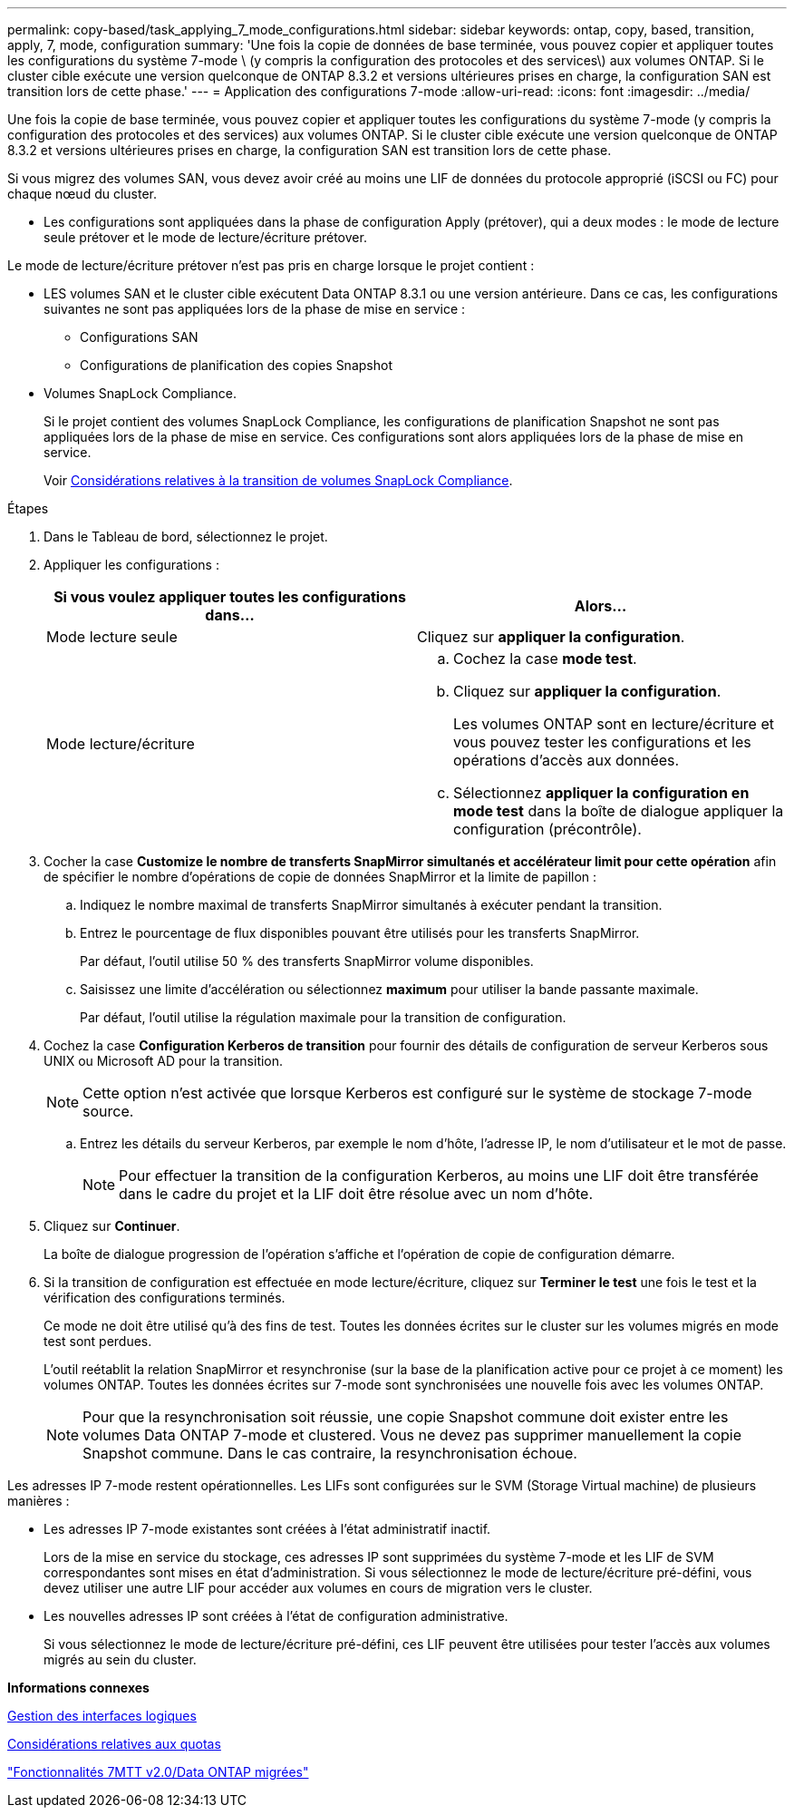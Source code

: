 ---
permalink: copy-based/task_applying_7_mode_configurations.html 
sidebar: sidebar 
keywords: ontap, copy, based, transition, apply, 7, mode, configuration 
summary: 'Une fois la copie de données de base terminée, vous pouvez copier et appliquer toutes les configurations du système 7-mode \ (y compris la configuration des protocoles et des services\) aux volumes ONTAP. Si le cluster cible exécute une version quelconque de ONTAP 8.3.2 et versions ultérieures prises en charge, la configuration SAN est transition lors de cette phase.' 
---
= Application des configurations 7-mode
:allow-uri-read: 
:icons: font
:imagesdir: ../media/


[role="lead"]
Une fois la copie de base terminée, vous pouvez copier et appliquer toutes les configurations du système 7-mode (y compris la configuration des protocoles et des services) aux volumes ONTAP. Si le cluster cible exécute une version quelconque de ONTAP 8.3.2 et versions ultérieures prises en charge, la configuration SAN est transition lors de cette phase.

Si vous migrez des volumes SAN, vous devez avoir créé au moins une LIF de données du protocole approprié (iSCSI ou FC) pour chaque nœud du cluster.

* Les configurations sont appliquées dans la phase de configuration Apply (prétover), qui a deux modes : le mode de lecture seule prétover et le mode de lecture/écriture prétover.


Le mode de lecture/écriture prétover n'est pas pris en charge lorsque le projet contient :

* LES volumes SAN et le cluster cible exécutent Data ONTAP 8.3.1 ou une version antérieure. Dans ce cas, les configurations suivantes ne sont pas appliquées lors de la phase de mise en service :
+
** Configurations SAN
** Configurations de planification des copies Snapshot


* Volumes SnapLock Compliance.
+
Si le projet contient des volumes SnapLock Compliance, les configurations de planification Snapshot ne sont pas appliquées lors de la phase de mise en service. Ces configurations sont alors appliquées lors de la phase de mise en service.

+
Voir xref:concept_considerations_for_transitioning_of_snaplock_compliance_volumes.adoc[Considérations relatives à la transition de volumes SnapLock Compliance].



.Étapes
. Dans le Tableau de bord, sélectionnez le projet.
. Appliquer les configurations :
+
|===
| Si vous voulez appliquer toutes les configurations dans... | Alors... 


 a| 
Mode lecture seule
 a| 
Cliquez sur *appliquer la configuration*.



 a| 
Mode lecture/écriture
 a| 
.. Cochez la case *mode test*.
.. Cliquez sur *appliquer la configuration*.
+
Les volumes ONTAP sont en lecture/écriture et vous pouvez tester les configurations et les opérations d'accès aux données.

.. Sélectionnez *appliquer la configuration en mode test* dans la boîte de dialogue appliquer la configuration (précontrôle).


|===
. Cocher la case *Customize le nombre de transferts SnapMirror simultanés et accélérateur limit pour cette opération* afin de spécifier le nombre d'opérations de copie de données SnapMirror et la limite de papillon :
+
.. Indiquez le nombre maximal de transferts SnapMirror simultanés à exécuter pendant la transition.
.. Entrez le pourcentage de flux disponibles pouvant être utilisés pour les transferts SnapMirror.
+
Par défaut, l'outil utilise 50 % des transferts SnapMirror volume disponibles.

.. Saisissez une limite d'accélération ou sélectionnez *maximum* pour utiliser la bande passante maximale.
+
Par défaut, l'outil utilise la régulation maximale pour la transition de configuration.



. Cochez la case *Configuration Kerberos de transition* pour fournir des détails de configuration de serveur Kerberos sous UNIX ou Microsoft AD pour la transition.
+

NOTE: Cette option n'est activée que lorsque Kerberos est configuré sur le système de stockage 7-mode source.

+
.. Entrez les détails du serveur Kerberos, par exemple le nom d'hôte, l'adresse IP, le nom d'utilisateur et le mot de passe.
+

NOTE: Pour effectuer la transition de la configuration Kerberos, au moins une LIF doit être transférée dans le cadre du projet et la LIF doit être résolue avec un nom d'hôte.



. Cliquez sur *Continuer*.
+
La boîte de dialogue progression de l'opération s'affiche et l'opération de copie de configuration démarre.

. Si la transition de configuration est effectuée en mode lecture/écriture, cliquez sur *Terminer le test* une fois le test et la vérification des configurations terminés.
+
Ce mode ne doit être utilisé qu'à des fins de test. Toutes les données écrites sur le cluster sur les volumes migrés en mode test sont perdues.

+
L'outil reétablit la relation SnapMirror et resynchronise (sur la base de la planification active pour ce projet à ce moment) les volumes ONTAP. Toutes les données écrites sur 7-mode sont synchronisées une nouvelle fois avec les volumes ONTAP.

+

NOTE: Pour que la resynchronisation soit réussie, une copie Snapshot commune doit exister entre les volumes Data ONTAP 7-mode et clustered. Vous ne devez pas supprimer manuellement la copie Snapshot commune. Dans le cas contraire, la resynchronisation échoue.



Les adresses IP 7-mode restent opérationnelles. Les LIFs sont configurées sur le SVM (Storage Virtual machine) de plusieurs manières :

* Les adresses IP 7-mode existantes sont créées à l'état administratif inactif.
+
Lors de la mise en service du stockage, ces adresses IP sont supprimées du système 7-mode et les LIF de SVM correspondantes sont mises en état d'administration. Si vous sélectionnez le mode de lecture/écriture pré-défini, vous devez utiliser une autre LIF pour accéder aux volumes en cours de migration vers le cluster.

* Les nouvelles adresses IP sont créées à l'état de configuration administrative.
+
Si vous sélectionnez le mode de lecture/écriture pré-défini, ces LIF peuvent être utilisées pour tester l'accès aux volumes migrés au sein du cluster.



*Informations connexes*

xref:task_managing_logical_interfaces.adoc[Gestion des interfaces logiques]

xref:concept_considerations_for_quotas.adoc[Considérations relatives aux quotas]

https://kb.netapp.com/Advice_and_Troubleshooting/Data_Storage_Software/ONTAP_OS/7MTT_v2.0%2F%2FTransitioned_Data_ONTAP_features["Fonctionnalités 7MTT v2.0/Data ONTAP migrées"]
